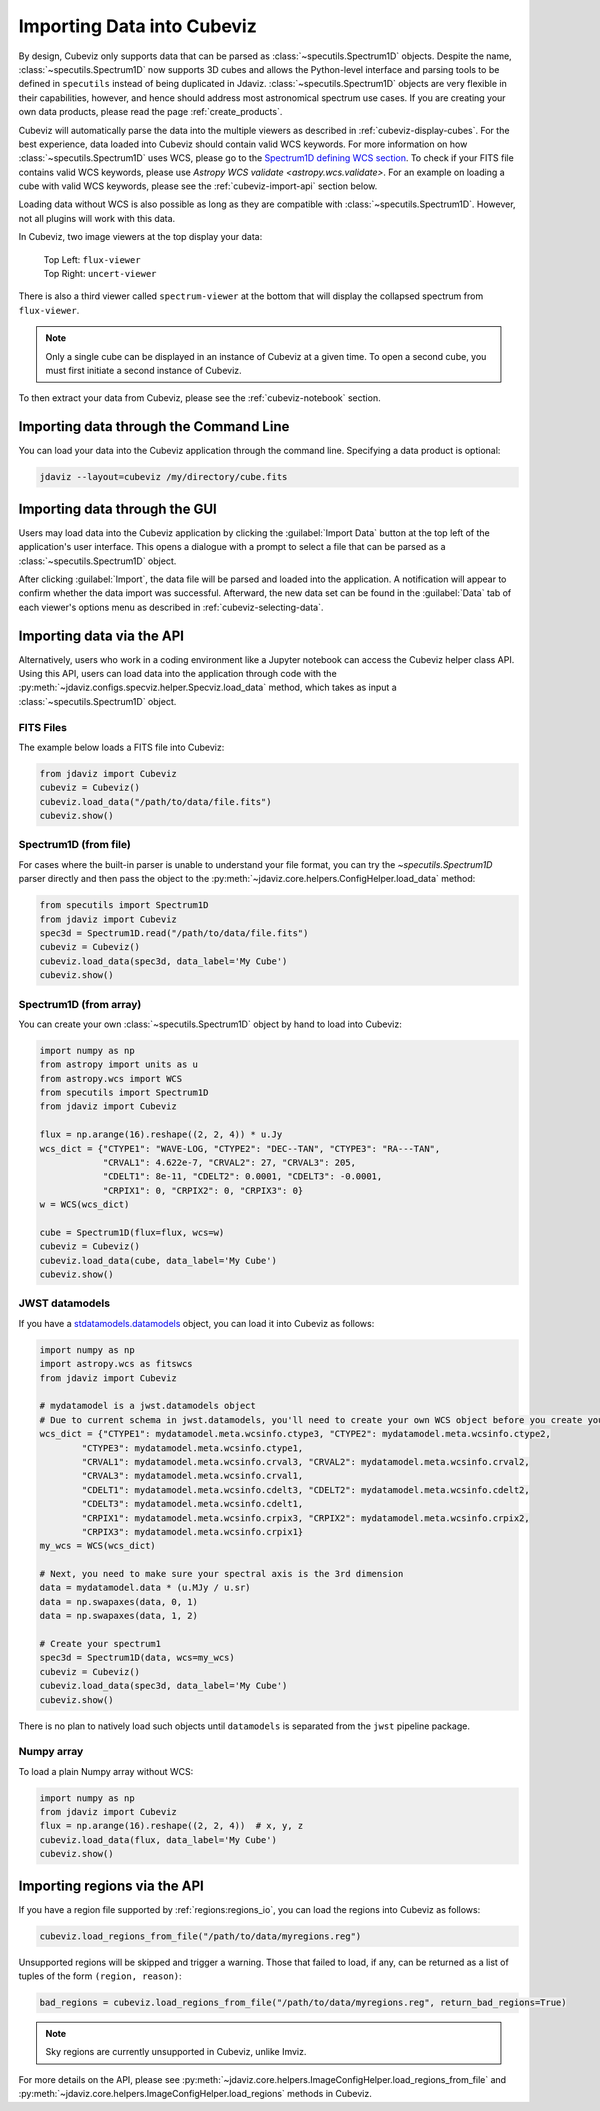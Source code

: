 .. _cubeviz-import-data:

***************************
Importing Data into Cubeviz
***************************

By design, Cubeviz only supports data that can be parsed as
:class:`~specutils.Spectrum1D` objects. Despite the name, :class:`~specutils.Spectrum1D`
now supports 3D cubes and allows the Python-level interface and parsing tools to
be defined in ``specutils`` instead of being duplicated in Jdaviz.
:class:`~specutils.Spectrum1D` objects are very flexible in their capabilities, however,
and hence should address most astronomical spectrum use cases.
If you are creating your own data products, please read the page :ref:`create_products`.

Cubeviz will automatically parse the data into the multiple viewers as described in
:ref:`cubeviz-display-cubes`. For the best experience, data loaded into Cubeviz should contain valid WCS
keywords. For more information on how :class:`~specutils.Spectrum1D`
uses WCS, please go to the `Spectrum1D defining WCS section <https://specutils.readthedocs.io/en/stable/spectrum1d.html#defining-wcs>`_.
To check if your FITS file contains valid WCS keywords, please use
`Astropy WCS validate <astropy.wcs.validate>`.
For an example on loading a cube with valid WCS keywords, please see the :ref:`cubeviz-import-api`
section below.

Loading data without WCS is also possible as long as they are compatible
with :class:`~specutils.Spectrum1D`. However, not all plugins will work with this data.

.. _cubeviz-viewers:

In Cubeviz, two image viewers at the top display your data:

 |   Top Left: ``flux-viewer``
 |   Top Right: ``uncert-viewer``

There is also a third viewer called ``spectrum-viewer`` at the bottom that
will display the collapsed spectrum from ``flux-viewer``.

.. note::
    Only a single cube can be displayed in an instance of Cubeviz at a given time.
    To open a second cube, you must first initiate a second instance of Cubeviz.

To then extract your data from Cubeviz, please see the :ref:`cubeviz-notebook` section.

.. _cubeviz-import-commandline:

Importing data through the Command Line
=======================================

You can load your data into the Cubeviz application through the command line. Specifying
a data product is optional:

.. code-block:: bash

    jdaviz --layout=cubeviz /my/directory/cube.fits

.. _cubeviz-import-gui:

Importing data through the GUI
==============================

Users may load data into the Cubeviz application
by clicking the :guilabel:`Import Data` button at the top left of the application's
user interface. This opens a dialogue with a prompt to select a file
that can be parsed as a :class:`~specutils.Spectrum1D` object.

After clicking :guilabel:`Import`, the data file will be parsed and loaded into the
application. A notification will appear to confirm whether the data import
was successful. Afterward, the new data set can be found in the :guilabel:`Data`
tab of each viewer's options menu as described in :ref:`cubeviz-selecting-data`.

.. _cubeviz-import-api:

Importing data via the API
==========================

Alternatively, users who work in a coding environment like a Jupyter
notebook can access the Cubeviz helper class API. Using this API, users can
load data into the application through code with the :py:meth:`~jdaviz.configs.specviz.helper.Specviz.load_data`
method, which takes as input a :class:`~specutils.Spectrum1D` object.

FITS Files
----------

The example below loads a FITS file into Cubeviz:

.. code-block:: python

    from jdaviz import Cubeviz
    cubeviz = Cubeviz()
    cubeviz.load_data("/path/to/data/file.fits")
    cubeviz.show()

Spectrum1D (from file)
----------------------

For cases where the built-in parser is unable to understand your file format,
you can try the `~specutils.Spectrum1D` parser directly and then pass the object to the
:py:meth:`~jdaviz.core.helpers.ConfigHelper.load_data` method:

.. code-block:: python

    from specutils import Spectrum1D
    from jdaviz import Cubeviz
    spec3d = Spectrum1D.read("/path/to/data/file.fits")
    cubeviz = Cubeviz()
    cubeviz.load_data(spec3d, data_label='My Cube')
    cubeviz.show()

Spectrum1D (from array)
-----------------------

You can create your own :class:`~specutils.Spectrum1D` object by hand to load into Cubeviz:

.. code-block:: python

    import numpy as np
    from astropy import units as u
    from astropy.wcs import WCS
    from specutils import Spectrum1D
    from jdaviz import Cubeviz

    flux = np.arange(16).reshape((2, 2, 4)) * u.Jy
    wcs_dict = {"CTYPE1": "WAVE-LOG, "CTYPE2": "DEC--TAN", "CTYPE3": "RA---TAN",
                "CRVAL1": 4.622e-7, "CRVAL2": 27, "CRVAL3": 205,
                "CDELT1": 8e-11, "CDELT2": 0.0001, "CDELT3": -0.0001,
                "CRPIX1": 0, "CRPIX2": 0, "CRPIX3": 0}
    w = WCS(wcs_dict)

    cube = Spectrum1D(flux=flux, wcs=w)
    cubeviz = Cubeviz()
    cubeviz.load_data(cube, data_label='My Cube')
    cubeviz.show()

JWST datamodels
---------------

If you have a `stdatamodels.datamodels <https://stdatamodels.readthedocs.io/en/latest/jwst/datamodels/index.html#data-models>`_
object, you can load it into Cubeviz as follows:

.. code-block:: python

    import numpy as np
    import astropy.wcs as fitswcs
    from jdaviz import Cubeviz

    # mydatamodel is a jwst.datamodels object
    # Due to current schema in jwst.datamodels, you'll need to create your own WCS object before you create your Spectrum1D object
    wcs_dict = {"CTYPE1": mydatamodel.meta.wcsinfo.ctype3, "CTYPE2": mydatamodel.meta.wcsinfo.ctype2,
            "CTYPE3": mydatamodel.meta.wcsinfo.ctype1,
            "CRVAL1": mydatamodel.meta.wcsinfo.crval3, "CRVAL2": mydatamodel.meta.wcsinfo.crval2,
            "CRVAL3": mydatamodel.meta.wcsinfo.crval1,
            "CDELT1": mydatamodel.meta.wcsinfo.cdelt3, "CDELT2": mydatamodel.meta.wcsinfo.cdelt2,
            "CDELT3": mydatamodel.meta.wcsinfo.cdelt1,
            "CRPIX1": mydatamodel.meta.wcsinfo.crpix3, "CRPIX2": mydatamodel.meta.wcsinfo.crpix2,
            "CRPIX3": mydatamodel.meta.wcsinfo.crpix1}
    my_wcs = WCS(wcs_dict)

    # Next, you need to make sure your spectral axis is the 3rd dimension
    data = mydatamodel.data * (u.MJy / u.sr)
    data = np.swapaxes(data, 0, 1)
    data = np.swapaxes(data, 1, 2)

    # Create your spectrum1
    spec3d = Spectrum1D(data, wcs=my_wcs)
    cubeviz = Cubeviz()
    cubeviz.load_data(spec3d, data_label='My Cube')
    cubeviz.show()

There is no plan to natively load such objects until ``datamodels``
is separated from the ``jwst`` pipeline package.

Numpy array
-----------

To load a plain Numpy array without WCS:

.. code-block:: python

    import numpy as np
    from jdaviz import Cubeviz
    flux = np.arange(16).reshape((2, 2, 4))  # x, y, z
    cubeviz.load_data(flux, data_label='My Cube')
    cubeviz.show()

.. _cubeviz-import-regions-api:

Importing regions via the API
=============================

If you have a region file supported by :ref:`regions:regions_io`, you
can load the regions into Cubeviz as follows:

.. code-block:: python

    cubeviz.load_regions_from_file("/path/to/data/myregions.reg")

Unsupported regions will be skipped and trigger a warning. Those that
failed to load, if any, can be returned as a list of tuples of the
form ``(region, reason)``:

.. code-block:: python

    bad_regions = cubeviz.load_regions_from_file("/path/to/data/myregions.reg", return_bad_regions=True)

.. note:: Sky regions are currently unsupported in Cubeviz, unlike Imviz.

For more details on the API, please see
:py:meth:`~jdaviz.core.helpers.ImageConfigHelper.load_regions_from_file`
and :py:meth:`~jdaviz.core.helpers.ImageConfigHelper.load_regions` methods
in Cubeviz.
